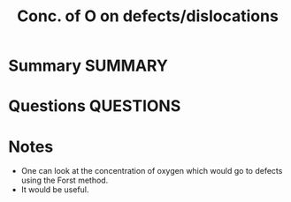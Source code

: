 #+TITLE: Conc. of O on defects/dislocations
* Summary :SUMMARY:
* Questions :QUESTIONS:
* Notes
  :LOGBOOK:
  CLOCK: [2021-03-15 Mon 10:29]--[2021-03-15 Mon 10:30] =>  0:01
  :END:

  - One can look at the concentration of oxygen which would go to
    defects using the Forst method.
  - It would be useful.
